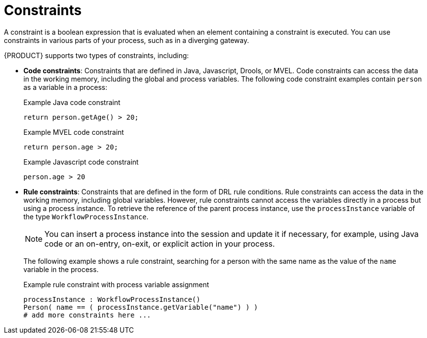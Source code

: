 [id='constraints-con_{context}']
= Constraints

A constraint is a boolean expression that is evaluated when an element containing a constraint is executed. You can use constraints in various parts of your process, such as in a diverging gateway.

{PRODUCT} supports two types of constraints, including:

* *Code constraints*: Constraints that are defined in Java, Javascript, Drools, or MVEL. Code constraints can access the data in the working memory, including the global and process variables. The following code constraint examples contain `person` as a variable in a process:
+
.Example Java code constraint
+
[source]
----
return person.getAge() > 20;
----
+
.Example MVEL code constraint
+
[source]
----
return person.age > 20;
----
+
.Example Javascript code constraint
+
[source]
----
person.age > 20
----

* *Rule constraints*: Constraints that are defined in the form of DRL rule conditions. Rule constraints can access the data in the working memory, including global variables. However, rule constraints cannot access the variables directly in a process but using a process instance. To retrieve the reference of the parent process instance, use the `processInstance` variable of the type `WorkflowProcessInstance`.
+
NOTE: You can insert a process instance into the session and update it if necessary, for example, using Java code or an on-entry, on-exit, or explicit action in your process.

+
The following example shows a rule constraint, searching for a person with the same name as the value of the `name` variable in the process.
+
.Example rule constraint with process variable assignment
+
[source]
----
processInstance : WorkflowProcessInstance()
Person( name == ( processInstance.getVariable("name") ) )
# add more constraints here ...
----

